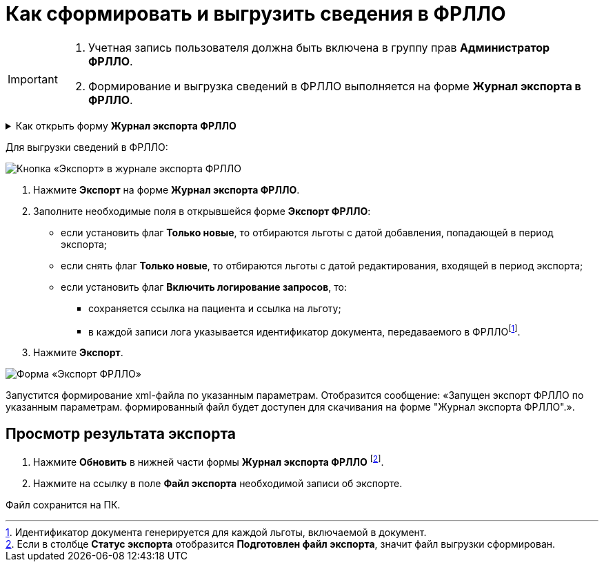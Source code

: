 = Как сформировать и выгрузить сведения в ФРЛЛО

[IMPORTANT]
====
. Учетная запись пользователя должна быть включена в группу прав *Администратор ФРЛЛО*. 
. Формирование и выгрузка сведений в ФРЛЛО выполняется на форме *Журнал экспорта в ФРЛЛО*.
====

.Как открыть форму *Журнал экспорта ФРЛЛО*
[%collapsible]
=====
1. Авторизуйтесь в АРМ администратора ЦОД или АРМ специалиста ЛЛО ОУЗ.
2. Нажмите *ФРЛЛО* на боковой панели АРМ и выберите пункт *Журнал экспорта ФРЛЛО*.
=====

Для выгрузки сведений в ФРЛЛО:

image::image/jurnal eksorta FRLLO.png[Кнопка «Экспорт» в журнале экспорта ФРЛЛО]
1. Нажмите *Экспорт* на форме *Журнал экспорта ФРЛЛО*.
2. Заполните необходимые поля в открывшейся форме *Экспорт ФРЛЛО*:
* если установить флаг *Только новые*, то отбираются льготы с датой добавления, попадающей в период экспорта;
* если снять флаг *Только новые*, то отбираются льготы с датой редактирования, входящей в период экспорта;
* если установить флаг *Включить логирование запросов*, то:
** сохраняется ссылка на пациента и ссылка на льготу;
** в каждой записи лога указывается идентификатор документа, передаваемого в ФРЛЛОfootnote:[Идентификатор документа генерируется для каждой льготы, включаемой в документ.].
3. Нажмите *Экспорт*.

image::image/Export FRLLO.png[Форма «Экспорт ФРЛЛО»]

Запустится формирование xml-файла по указанным параметрам. Отобразится сообщение: «Запущен экспорт ФРЛЛО по указанным параметрам. формированный файл будет доступен для скачивания на форме "Журнал экспорта ФРЛЛО".».

== Просмотр результата экспорта

1. Нажмите *Обновить* в нижней части формы *Журнал экспорта ФРЛЛО* footnote:[Если в столбце *Статус экспорта* отобразится *Подготовлен файл экспорта*, значит файл выгрузки сформирован.].
2. Нажмите на ссылку в поле *Файл экспорта* необходимой записи об экспорте.

Файл сохранится на ПК.